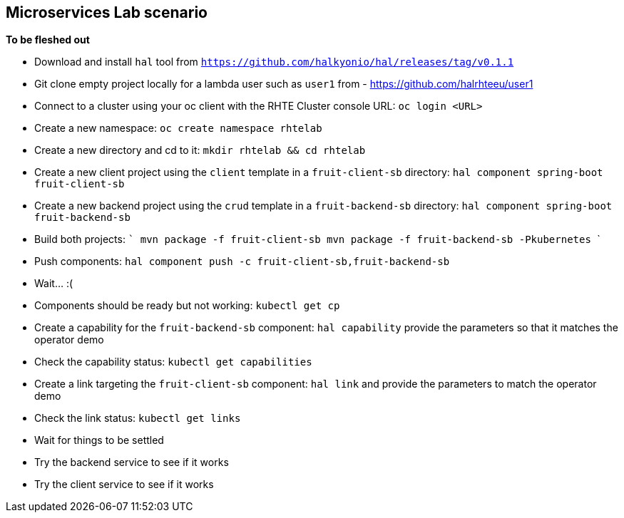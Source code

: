 == Microservices Lab scenario

*To be fleshed out*

- Download and install `hal` tool from `https://github.com/halkyonio/hal/releases/tag/v0.1.1`
- Git clone empty project locally for a lambda user such as `user1` from - https://github.com/halrhteeu/user1
- Connect to a cluster using your oc client with the RHTE Cluster console URL: `oc login <URL>`
- Create a new namespace: `oc create namespace rhtelab`
- Create a new directory and cd to it: `mkdir rhtelab && cd rhtelab`
- Create a new client project using the `client` template in a `fruit-client-sb` directory: `hal component spring-boot fruit-client-sb`
- Create a new backend project using the `crud` template in a `fruit-backend-sb` directory: `hal component spring-boot fruit-backend-sb`
- Build both projects:
    ```
    mvn package -f fruit-client-sb
    mvn package -f fruit-backend-sb -Pkubernetes
    ```
- Push components: `hal component push -c fruit-client-sb,fruit-backend-sb`
- Wait… :(
- Components should be ready but not working: `kubectl get cp`
- Create a capability for the `fruit-backend-sb` component: `hal capability` provide the parameters so that it matches the operator demo
- Check the capability status: `kubectl get capabilities`
- Create a link targeting the `fruit-client-sb` component: `hal link` and provide the parameters to match the operator demo
- Check the link status: `kubectl get links`
- Wait for things to be settled
- Try the backend service to see if it works
- Try the client service to see if it works